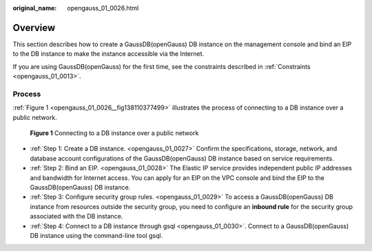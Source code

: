 :original_name: opengauss_01_0026.html

.. _opengauss_01_0026:

Overview
========

This section describes how to create a GaussDB(openGauss) DB instance on the management console and bind an EIP to the DB instance to make the instance accessible via the Internet.

If you are using GaussDB(openGauss) for the first time, see the constraints described in :ref:`Constraints <opengauss_01_0013>`.

Process
-------

:ref:`Figure 1 <opengauss_01_0026__fig138110377499>` illustrates the process of connecting to a DB instance over a public network.

.. _opengauss_01_0026__fig138110377499:

.. figure:: /_static/images/en-us_image_0000001072030787.png
   :alt: **Figure 1** Connecting to a DB instance over a public network

   **Figure 1** Connecting to a DB instance over a public network

-  :ref:`Step 1: Create a DB instance. <opengauss_01_0027>` Confirm the specifications, storage, network, and database account configurations of the GaussDB(openGauss) DB instance based on service requirements.
-  :ref:`Step 2: Bind an EIP. <opengauss_01_0028>` The Elastic IP service provides independent public IP addresses and bandwidth for Internet access. You can apply for an EIP on the VPC console and bind the EIP to the GaussDB(openGauss) DB instance.
-  :ref:`Step 3: Configure security group rules. <opengauss_01_0029>` To access a GaussDB(openGauss) DB instance from resources outside the security group, you need to configure an **inbound rule** for the security group associated with the DB instance.
-  :ref:`Step 4: Connect to a DB instance through gsql <opengauss_01_0030>`. Connect to a GaussDB(openGauss) DB instance using the command-line tool gsql.
